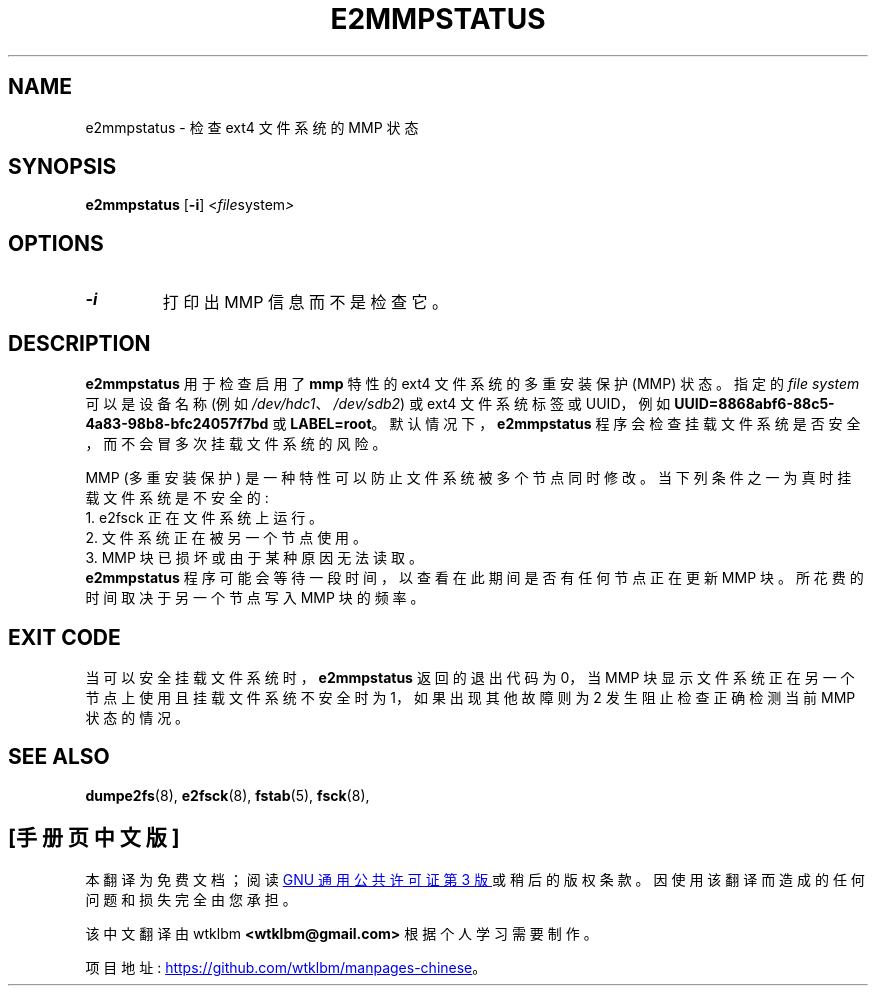 .\" -*- coding: UTF-8 -*-
.\" -*- nroff -*-
.\" This file may be copied under the terms of the GNU Public License.
.\"
.\"*******************************************************************
.\"
.\" This file was generated with po4a. Translate the source file.
.\"
.\"*******************************************************************
.TH E2MMPSTATUS 8 "February 2023" "E2fsprogs version 1.47.0" 
.SH NAME
e2mmpstatus \- 检查 ext4 文件系统的 MMP 状态
.SH SYNOPSIS
\fBe2mmpstatus\fP [\fB\-i\fP] <\fIfile\fPsystem\fI>\fP
.SH OPTIONS
.TP 
\fB\-i\fP
打印出 MMP 信息而不是检查它。
.SH DESCRIPTION
\fBe2mmpstatus\fP 用于检查启用了 \fBmmp\fP 特性的 ext4 文件系统的多重安装保护 (MMP) 状态。 指定的 \fIfile system\fP 可以是设备名称 (例如 \fI/dev/hdc1\fP、\fI/dev/sdb2\fP) 或 ext4 文件系统标签或 UUID，例如
\fBUUID=8868abf6\-88c5\-4a83\-98b8\-bfc24057f7bd\fP 或 \fBLABEL=root\fP。
默认情况下，\fBe2mmpstatus\fP 程序会检查挂载文件系统是否安全，而不会冒多次挂载文件系统的风险。
.PP
MMP (多重安装保护) 是一种特性可以防止文件系统被多个节点同时修改。 当下列条件之一为真时挂载文件系统是不安全的:
.br
  1. e2fsck 正在文件系统上运行。
.br
  2. 文件系统正在被另一个节点使用。
.br
  3. MMP 块已损坏或由于某种原因无法读取。
.br
\fBe2mmpstatus\fP 程序可能会等待一段时间，以查看在此期间是否有任何节点正在更新 MMP 块。 所花费的时间取决于另一个节点写入 MMP
块的频率。
.SH "EXIT CODE"
当可以安全挂载文件系统时，\fBe2mmpstatus\fP 返回的退出代码为 0，当 MMP 块显示文件系统正在另一个节点上使用且挂载文件系统不安全时为
1，如果出现其他故障则为 2 发生阻止检查正确检测当前 MMP 状态的情况。
.SH "SEE ALSO"
\fBdumpe2fs\fP(8), \fBe2fsck\fP(8), \fBfstab\fP(5), \fBfsck\fP(8),
.PP
.SH [手册页中文版]
.PP
本翻译为免费文档；阅读
.UR https://www.gnu.org/licenses/gpl-3.0.html
GNU 通用公共许可证第 3 版
.UE
或稍后的版权条款。因使用该翻译而造成的任何问题和损失完全由您承担。
.PP
该中文翻译由 wtklbm
.B <wtklbm@gmail.com>
根据个人学习需要制作。
.PP
项目地址:
.UR \fBhttps://github.com/wtklbm/manpages-chinese\fR
.ME 。

